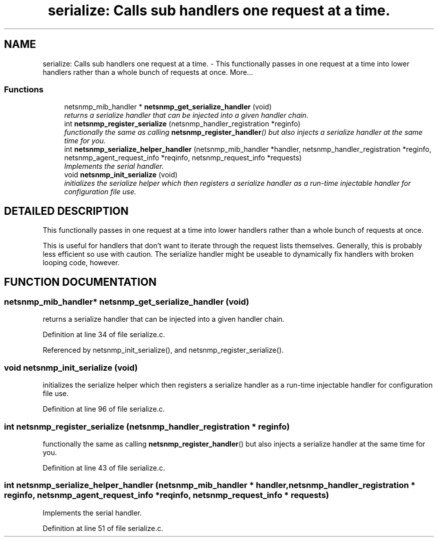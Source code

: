 .TH "serialize: Calls sub handlers one request at a time." 3 "2 Aug 2002" "net-snmp" \" -*- nroff -*-
.ad l
.nh
.SH NAME
serialize: Calls sub handlers one request at a time. \- This functionally passes in one request at a time into lower handlers rather than a whole bunch of requests at once. 
More...
.SS "Functions"

.in +1c
.ti -1c
.RI "netsnmp_mib_handler * \fBnetsnmp_get_serialize_handler\fP (void)"
.br
.RI "\fIreturns a serialize handler that can be injected into a given handler chain.\fP"
.ti -1c
.RI "int \fBnetsnmp_register_serialize\fP (netsnmp_handler_registration *reginfo)"
.br
.RI "\fIfunctionally the same as calling \fBnetsnmp_register_handler\fP() but also injects a serialize handler at the same time for you.\fP"
.ti -1c
.RI "int \fBnetsnmp_serialize_helper_handler\fP (netsnmp_mib_handler *handler, netsnmp_handler_registration *reginfo, netsnmp_agent_request_info *reqinfo, netsnmp_request_info *requests)"
.br
.RI "\fIImplements the serial handler.\fP"
.ti -1c
.RI "void \fBnetsnmp_init_serialize\fP (void)"
.br
.RI "\fIinitializes the serialize helper which then registers a serialize handler as a run-time injectable handler for configuration file use.\fP"
.in -1c
.SH "DETAILED DESCRIPTION"
.PP 
This functionally passes in one request at a time into lower handlers rather than a whole bunch of requests at once.
.PP
This is useful for handlers that don't want to iterate through the request lists themselves. Generally, this is probably less efficient so use with caution. The serialize handler might be useable to dynamically fix handlers with broken looping code, however. 
.SH "FUNCTION DOCUMENTATION"
.PP 
.SS "netsnmp_mib_handler* netsnmp_get_serialize_handler (void)"
.PP
returns a serialize handler that can be injected into a given handler chain.
.PP
Definition at line 34 of file serialize.c.
.PP
Referenced by netsnmp_init_serialize(), and netsnmp_register_serialize().
.PP
.SS "void netsnmp_init_serialize (void)"
.PP
initializes the serialize helper which then registers a serialize handler as a run-time injectable handler for configuration file use.
.PP
Definition at line 96 of file serialize.c.
.SS "int netsnmp_register_serialize (netsnmp_handler_registration * reginfo)"
.PP
functionally the same as calling \fBnetsnmp_register_handler\fP() but also injects a serialize handler at the same time for you.
.PP
Definition at line 43 of file serialize.c.
.SS "int netsnmp_serialize_helper_handler (netsnmp_mib_handler * handler, netsnmp_handler_registration * reginfo, netsnmp_agent_request_info * reqinfo, netsnmp_request_info * requests)"
.PP
Implements the serial handler.
.PP
Definition at line 51 of file serialize.c.